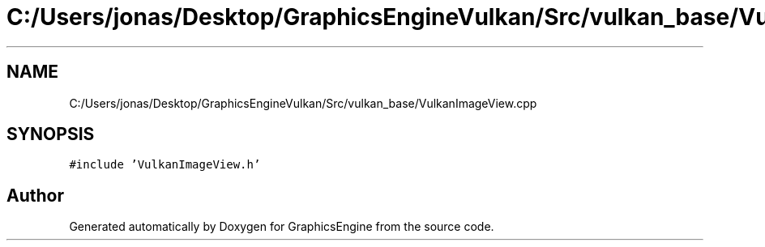 .TH "C:/Users/jonas/Desktop/GraphicsEngineVulkan/Src/vulkan_base/VulkanImageView.cpp" 3 "Tue Jun 7 2022" "Version 1.9" "GraphicsEngine" \" -*- nroff -*-
.ad l
.nh
.SH NAME
C:/Users/jonas/Desktop/GraphicsEngineVulkan/Src/vulkan_base/VulkanImageView.cpp
.SH SYNOPSIS
.br
.PP
\fC#include 'VulkanImageView\&.h'\fP
.br

.SH "Author"
.PP 
Generated automatically by Doxygen for GraphicsEngine from the source code\&.
